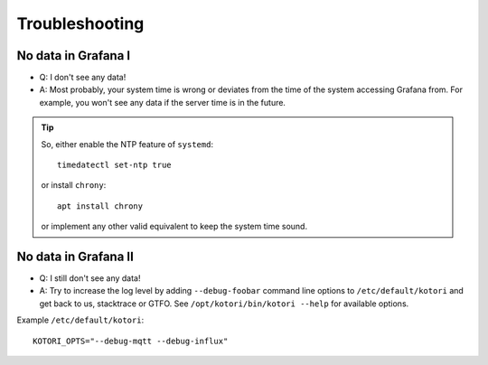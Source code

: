 .. _kotori-troubleshooting:


***************
Troubleshooting
***************


No data in Grafana I
====================
- Q: I don't see any data!
- A: Most probably, your system time is wrong or deviates from the time of the system accessing Grafana from.
  For example, you won't see any data if the server time is in the future.

.. tip::

    So, either enable the NTP feature of ``systemd``::

        timedatectl set-ntp true

    or install ``chrony``::

        apt install chrony

    or implement any other valid equivalent to keep the system time sound.


No data in Grafana II
=====================
- Q: I still don't see any data!
- A: Try to increase the log level by adding ``--debug-foobar`` command line options to ``/etc/default/kotori``
  and get back to us, stacktrace or GTFO.
  See ``/opt/kotori/bin/kotori --help`` for available options.

Example ``/etc/default/kotori``::

    KOTORI_OPTS="--debug-mqtt --debug-influx"
